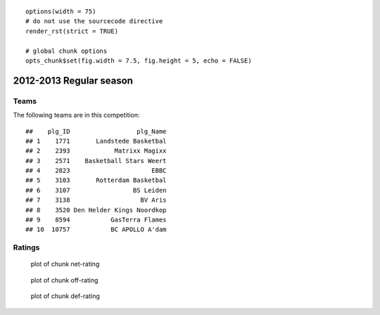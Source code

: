 

::

    options(width = 75)
    # do not use the sourcecode directive
    render_rst(strict = TRUE)
    
    # global chunk options
    opts_chunk$set(fig.width = 7.5, fig.height = 5, echo = FALSE)





2012-2013 Regular season
====================================================

Teams
-----

The following teams are in this competition:



::

    ##    plg_ID                  plg_Name
    ## 1    1771       Landstede Basketbal
    ## 2    2393            Matrixx Magixx
    ## 3    2571    Basketball Stars Weert
    ## 4    2823                      EBBC
    ## 5    3103       Rotterdam Basketbal
    ## 6    3107                 BS Leiden
    ## 7    3138                   BV Aris
    ## 8    3520 Den Helder Kings Noordkop
    ## 9    8594           GasTerra Flames
    ## 10  10757           BC APOLLO A'dam





Ratings
-------


.. figure:: figure/net-rating.png
    :alt: plot of chunk net-rating

    plot of chunk net-rating



.. figure:: figure/off-rating.png
    :alt: plot of chunk off-rating

    plot of chunk off-rating



.. figure:: figure/def-rating.png
    :alt: plot of chunk def-rating

    plot of chunk def-rating

